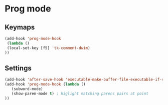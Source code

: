 * Prog mode
** Keymaps
#+begin_src emacs-lisp
(add-hook 'prog-mode-hook
 (lambda ()
 (local-set-key [f5] 'tk-comment-dwim)
))
#+end_src
** Settings
#+begin_src emacs-lisp
(add-hook 'after-save-hook 'executable-make-buffer-file-executable-if-script-p)
(add-hook 'prog-mode-hook (lambda ()
   (subword-mode)
   (show-paren-mode t) ; higlight matching parens pairs at point
))
#+end_src
